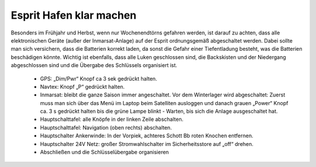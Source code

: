 ------------------------
Esprit Hafen klar machen
------------------------

Besonders im Frühjahr und Herbst, wenn nur Wochenendtörns gefahren werden, ist darauf zu achten, dass alle elektronischen Geräte (außer der Inmarsat-Anlage) auf der Esprit ordnungsgemäß abgeschaltet werden. Dabei sollte man sich versichern, dass die Batterien korrekt laden, da sonst die Gefahr einer Tiefentladung besteht, was die Batterien beschädigen könnte. Wichtig ist ebenfalls, dass alle Luken geschlossen sind, die Backskisten und der Niedergang abgeschlossen sind und die Übergabe des Schlüssels organisiert ist.

  * GPS: „Dim/Pwr“ Knopf ca 3 sek gedrückt halten.
  * Navtex: Knopf „P“ gedrückt halten.
  * Inmarsat: bleibt die ganze Saison immer angeschaltet. Vor dem Winterlager wird abgeschaltet: Zuerst muss man sich über das Menü im Laptop beim Satelliten ausloggen und danach grauen „Power“ Knopf ca. 3 s gedrückt halten bis die grüne Lampe blinkt - Warten, bis sich die Anlage ausgeschaltet hat.
  * Hauptschalttafel: alle Knöpfe in der linken Zeile abschalten.
  * Hauptschalttafel: Navigation (oben rechts) abschalten.
  * Hauptschalter Ankerwinde: In der Vorpiek, achteres Schott Bb roten Knochen entfernen.
  * Hauptschalter 24V Netz: großer Stromwahlschalter im Sicherheitsstore auf  „off“ drehen.
  * Abschließen und die Schlüsselübergabe organisieren


.. Seealso:: Für alle weiteren Punkte siehe Anhang :ref:`anhang-aufklaren`
